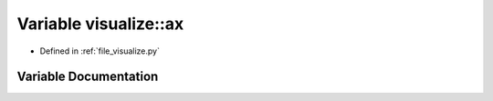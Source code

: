 .. _exhale_variable_visualize_8py_1a4d5d58884d30330002c8dcfc7d92550f:

Variable visualize::ax
======================

- Defined in :ref:`file_visualize.py`


Variable Documentation
----------------------


.. doxygenvariable:: visualize::ax
   :project: Self-Gravity Solver